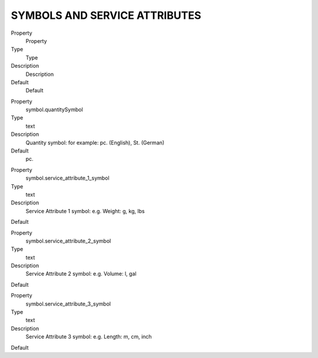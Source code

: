 ﻿

.. ==================================================
.. FOR YOUR INFORMATION
.. --------------------------------------------------
.. -*- coding: utf-8 -*- with BOM.

.. ==================================================
.. DEFINE SOME TEXTROLES
.. --------------------------------------------------
.. role::   underline
.. role::   typoscript(code)
.. role::   ts(typoscript)
   :class:  typoscript
.. role::   php(code)


SYMBOLS AND SERVICE ATTRIBUTES
^^^^^^^^^^^^^^^^^^^^^^^^^^^^^^

.. ### BEGIN~OF~TABLE ###

.. container:: table-row

   Property
         Property
   
   Type
         Type
   
   Description
         Description
   
   Default
         Default


.. container:: table-row

   Property
         symbol.quantitySymbol
   
   Type
         text
   
   Description
         Quantity symbol: for example: pc. (English), St. (German)
   
   Default
         pc.


.. container:: table-row

   Property
         symbol.service\_attribute\_1\_symbol
   
   Type
         text
   
   Description
         Service Attribute 1 symbol: e.g. Weight: g, kg, lbs
   
   Default


.. container:: table-row

   Property
         symbol.service\_attribute\_2\_symbol
   
   Type
         text
   
   Description
         Service Attribute 2 symbol: e.g. Volume: l, gal
   
   Default


.. container:: table-row

   Property
         symbol.service\_attribute\_3\_symbol
   
   Type
         text
   
   Description
         Service Attribute 3 symbol: e.g. Length: m, cm, inch
   
   Default


.. ###### END~OF~TABLE ######

